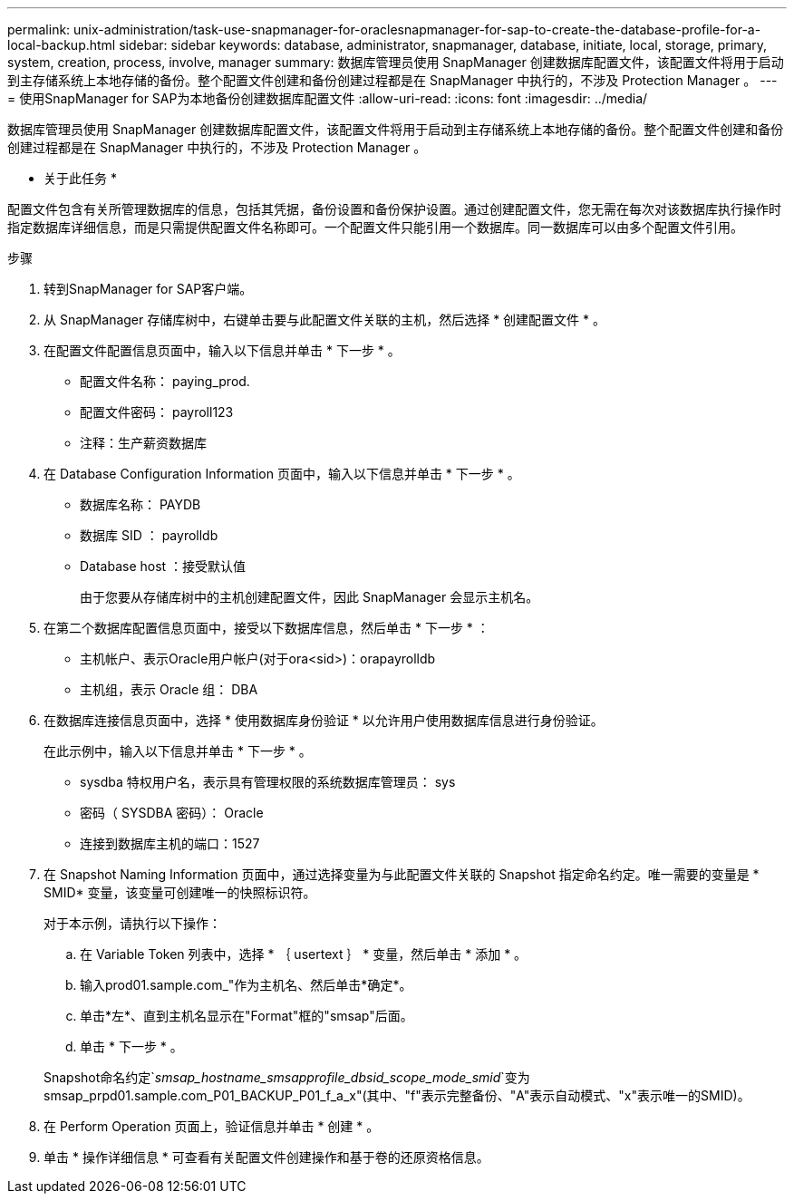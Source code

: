 ---
permalink: unix-administration/task-use-snapmanager-for-oraclesnapmanager-for-sap-to-create-the-database-profile-for-a-local-backup.html 
sidebar: sidebar 
keywords: database, administrator, snapmanager, database, initiate, local, storage, primary, system, creation, process, involve, manager 
summary: 数据库管理员使用 SnapManager 创建数据库配置文件，该配置文件将用于启动到主存储系统上本地存储的备份。整个配置文件创建和备份创建过程都是在 SnapManager 中执行的，不涉及 Protection Manager 。 
---
= 使用SnapManager for SAP为本地备份创建数据库配置文件
:allow-uri-read: 
:icons: font
:imagesdir: ../media/


[role="lead"]
数据库管理员使用 SnapManager 创建数据库配置文件，该配置文件将用于启动到主存储系统上本地存储的备份。整个配置文件创建和备份创建过程都是在 SnapManager 中执行的，不涉及 Protection Manager 。

* 关于此任务 *

配置文件包含有关所管理数据库的信息，包括其凭据，备份设置和备份保护设置。通过创建配置文件，您无需在每次对该数据库执行操作时指定数据库详细信息，而是只需提供配置文件名称即可。一个配置文件只能引用一个数据库。同一数据库可以由多个配置文件引用。

.步骤
. 转到SnapManager for SAP客户端。
. 从 SnapManager 存储库树中，右键单击要与此配置文件关联的主机，然后选择 * 创建配置文件 * 。
. 在配置文件配置信息页面中，输入以下信息并单击 * 下一步 * 。
+
** 配置文件名称： paying_prod.
** 配置文件密码： payroll123
** 注释：生产薪资数据库


. 在 Database Configuration Information 页面中，输入以下信息并单击 * 下一步 * 。
+
** 数据库名称： PAYDB
** 数据库 SID ： payrolldb
** Database host ：接受默认值
+
由于您要从存储库树中的主机创建配置文件，因此 SnapManager 会显示主机名。



. 在第二个数据库配置信息页面中，接受以下数据库信息，然后单击 * 下一步 * ：
+
** 主机帐户、表示Oracle用户帐户(对于ora<sid>)：orapayrolldb
** 主机组，表示 Oracle 组： DBA


. 在数据库连接信息页面中，选择 * 使用数据库身份验证 * 以允许用户使用数据库信息进行身份验证。
+
在此示例中，输入以下信息并单击 * 下一步 * 。

+
** sysdba 特权用户名，表示具有管理权限的系统数据库管理员： sys
** 密码（ SYSDBA 密码）： Oracle
** 连接到数据库主机的端口：1527


. 在 Snapshot Naming Information 页面中，通过选择变量为与此配置文件关联的 Snapshot 指定命名约定。唯一需要的变量是 * SMID* 变量，该变量可创建唯一的快照标识符。
+
对于本示例，请执行以下操作：

+
.. 在 Variable Token 列表中，选择 * ｛ usertext ｝ * 变量，然后单击 * 添加 * 。
.. 输入prod01.sample.com_"作为主机名、然后单击*确定*。
.. 单击*左*、直到主机名显示在"Format"框的"smsap"后面。
.. 单击 * 下一步 * 。


+
Snapshot命名约定`_smsap_hostname_smsapprofile_dbsid_scope_mode_smid_`变为smsap_prpd01.sample.com_P01_BACKUP_P01_f_a_x"(其中、"f"表示完整备份、"A"表示自动模式、"x"表示唯一的SMID)。

. 在 Perform Operation 页面上，验证信息并单击 * 创建 * 。
. 单击 * 操作详细信息 * 可查看有关配置文件创建操作和基于卷的还原资格信息。

